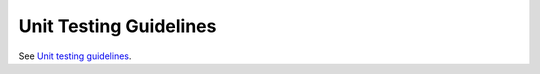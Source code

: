 .. _testing_guidelines:

Unit Testing Guidelines
=======================

See `Unit testing guidelines <http://pylonsproject.org/community-unit-testing-guidelines.html>`_.